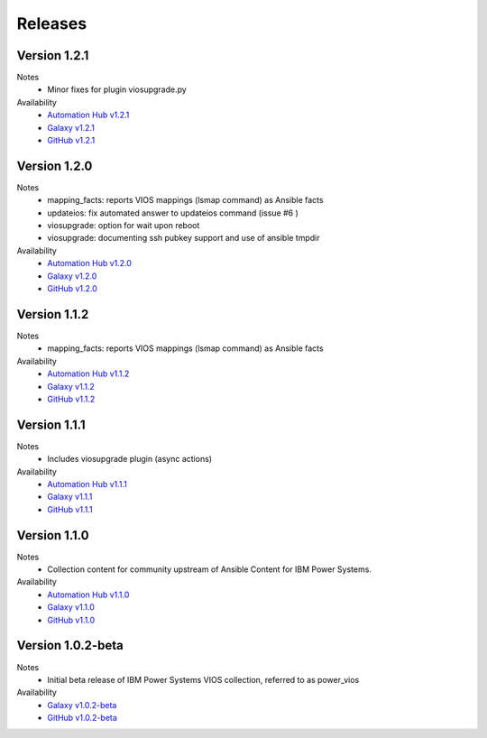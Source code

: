 .. ...........................................................................
.. © Copyright IBM Corporation 2020                                          .
.. ...........................................................................

Releases
========

Version 1.2.1
-------------
Notes
  * Minor fixes for plugin viosupgrade.py

Availability
  * `Automation Hub v1.2.1`_
  * `Galaxy v1.2.1`_
  * `GitHub v1.2.1`_

.. _Automation Hub v1.2.1:
   https://cloud.redhat.com/ansible/automation-hub/ibm/power_vios

.. _Galaxy v1.2.1:
   https://galaxy.ansible.com/download/ibm-power_vios-1.2.1.tar.gz

.. _GitHub v1.2.1:
   https://github.com/IBM/ansible-power-vios/releases/download/v1.2.1/ibm-power_vios-1.2.1.tar.gz

Version 1.2.0
--------------
Notes
  * mapping_facts: reports VIOS mappings (lsmap command) as Ansible facts
  * updateios: fix automated answer to updateios command (issue #6 )
  * viosupgrade: option for wait upon reboot
  * viosupgrade: documenting ssh pubkey support and use of ansible tmpdir

Availability
  * `Automation Hub v1.2.0`_
  * `Galaxy v1.2.0`_
  * `GitHub v1.2.0`_

.. _Automation Hub v1.2.0:
   https://cloud.redhat.com/ansible/automation-hub/ibm/power_vios

.. _Galaxy v1.2.0:
   https://galaxy.ansible.com/download/ibm-power_vios-1.2.0.tar.gz

.. _GitHub v1.2.0:
   https://github.com/IBM/ansible-power-vios/releases/download/v1.2.0/ibm-power_vios-1.2.0.tar.gz

Version 1.1.2
--------------
Notes
  * mapping_facts: reports VIOS mappings (lsmap command) as Ansible facts

Availability
  * `Automation Hub v1.1.2`_
  * `Galaxy v1.1.2`_
  * `GitHub v1.1.2`_

.. _Automation Hub v1.1.2:
   https://cloud.redhat.com/ansible/automation-hub/ibm/power_vios

.. _Galaxy v1.1.2:
   https://galaxy.ansible.com/download/ibm-power_vios-1.1.2.tar.gz

.. _GitHub v1.1.2:
   https://github.com/IBM/ansible-power-vios/releases/download/v1.1.2/ibm-power_vios-1.1.2.tar.gz

Version 1.1.1
--------------
Notes
  * Includes viosupgrade plugin (async actions)

Availability
  * `Automation Hub v1.1.1`_
  * `Galaxy v1.1.1`_
  * `GitHub v1.1.1`_

.. _Automation Hub v1.1.1:
   https://cloud.redhat.com/ansible/automation-hub/ibm/power_vios

.. _Galaxy v1.1.1:
   https://galaxy.ansible.com/download/ibm-power_vios-1.1.1.tar.gz

.. _GitHub v1.1.1:
   https://github.com/IBM/ansible-power-vios/releases/download/v1.1.0/ibm-power_vios-1.1.1.tar.gz

Version 1.1.0
------------------
Notes
  * Collection content for community upstream of Ansible Content for IBM Power Systems.

Availability
  * `Automation Hub v1.1.0`_
  * `Galaxy v1.1.0`_
  * `GitHub v1.1.0`_

.. _Automation Hub v1.1.0:
   https://cloud.redhat.com/ansible/automation-hub/ibm/power_vios

.. _Galaxy v1.1.0:
   https://galaxy.ansible.com/download/ibm-power_vios-1.1.0.tar.gz

.. _GitHub v1.1.0:
   https://github.com/IBM/ansible-power-vios/releases/download/v1.1.0/ibm-power_vios-1.1.0.tar.gz

Version 1.0.2-beta
------------------
Notes
  * Initial beta release of IBM Power Systems VIOS collection, referred to as power_vios

Availability
  * `Galaxy v1.0.2-beta`_
  * `GitHub v1.0.2-beta`_

.. _Galaxy v1.0.2-beta:
   https://galaxy.ansible.com/download/ibm-power_vios-1.0.2-beta.tar.gz

.. _GitHub v1.0.2-beta:
   https://github.com/IBM/ansible-power-vios/releases/download/v1.0.2/ibm-power_vios-1.0.2-beta.tar.gz

